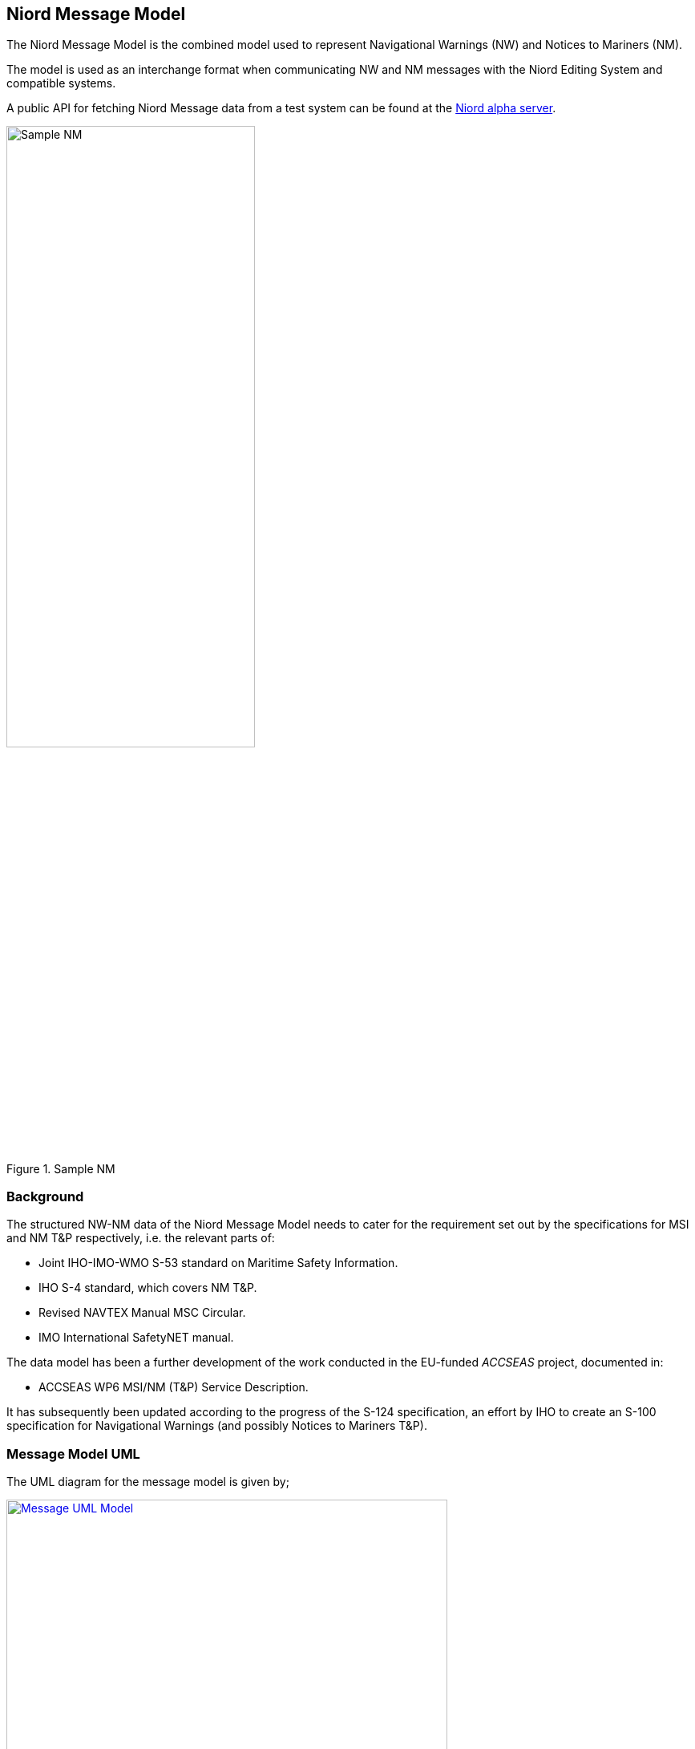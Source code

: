 == Niord Message Model
The Niord Message Model is the combined model used to represent Navigational Warnings (NW) and Notices to Mariners (NM).

The model is used as an interchange format when communicating NW and NM messages with the Niord Editing System
and compatible systems.

A public API for fetching Niord Message data from a test system can be found at the
https://niord.e-navigation.net/api.html#/messages[Niord alpha server].

[[img-sample-nm]]
.Sample NM
image::Sample-NM.png[Sample NM, 60%, 60%]

=== Background
The structured NW-NM data of the Niord Message Model needs to cater for the requirement set out by the
specifications for MSI and NM T&P respectively, i.e. the relevant parts of:

* Joint IHO-IMO-WMO S-53 standard on Maritime Safety Information.
* IHO S-4 standard, which covers NM T&P.
* Revised NAVTEX Manual MSC Circular.
* IMO International SafetyNET manual.

The data model has been a further development of the work conducted in the EU-funded _ACCSEAS_ project, documented in:

* ACCSEAS WP6 MSI/NM (T&P) Service Description.

It has subsequently been updated according to the progress of the S-124 specification, an effort by IHO to
create an S-100 specification for Navigational Warnings (and possibly Notices to Mariners T&P).

=== Message Model UML
The UML diagram for the message model is given by;

[[img-message-uml]]
.Message UML Model
image::Message-Class-Diagram.png[Message UML Model, 80%, 80%, link="{imagesdir}/Message-Class-Diagram.png"]

The diagram uses the following colour codes:

* Light-gray background: Used for enumerations.
* Light-yellow background: Used for localized description entities - see _Design Pattern_ section below.
* Light-green background: The _GeoJSON_ model is detailed in the next chapter.

The use of aggregation vs composition connectors above is mostly academic, since the UML is not a
database model but merely an interchange format. However, the aggregation connector is used to signal
that the associated entity represents base data in the producing system, and is not tied to the
life cycle of the Message.

=== Design Patterns
The overarching idea has been to generalize the constituent parts and fields of NW and NM T&P messages,
and make the format both backwards compatible and future-proof by e.g. adding support for:

* *Multi-language support.* All messages must be localizable to any number of languages, including the base data
they reference (e.g. areas). The pattern adopted to support this, is to let all classes with localizable
attributes (such as Message) have an associated list of description entities (MessageDesc) which contains an
ISO 639-1 language code and the localizable fields. The description entities are yellow in the UML diagram below.
* *Rich text support.* NM’s in particular, can contain a rich layout containing features such as tables,
links, embedded pictograms, etc. By supporting HTML descriptions this can be accommodated.
* *New identifier format.* The S-4 and S-53 standards loosely specifies a numbering scheme for NWs and NMs.
However, the numbering scheme does not guarantee uniqueness in a combined NW-NM model, let alone a system
that may contain messages from multiple authorities. Thus, the NW-NM data model introduces the generalized
concept of message series used to group messages by.
* *Base data.* Part of a combined NW-NM model is to define a relationship between messages and base data
such as charts, categories and areas. Previous proposals have opted for rigid solutions with a fixed number
of area and category levels, and with enumerated category values.

The remainder of the chapter will detail the individual classes.

=== Message Model Classes
The remainder of the chapter will detail the individual classes.

==== MessageSeries
According to IHO, NW and NM messages must be numbered. For NW, it is e.g. mandated that:

[quote]
Navigational warnings in each series should be consecutively numbered throughout the calendar year,
commencing with 1/YY at 0000 UTC on 1 January.

The numbering scheme does not guarantee uniqueness in a combined NW-NM model, let alone a system
that may contain messages from multiple countries and authorities.
Thus, message series have been introduced in the NW-NM data model to group messages as appropriate.
A country may e.g. have separate message series for NW and NM. However, they may also introduce
separate message series to allow, say, local harbour authorities to maintain their own message series
for local NWs, or, as is the case with Canada, divide the country into five regions, each with their
own message series.

[cols="20,20,60",options="header"]
|===
|Attribute Name|Type|Description

|seriesId|String|The ID of the message series in the implementing system. Should be globally unique.

|mainType|MainType|Either NW or NM.
|===

==== Chart
A message can be assigned a list of charts. The charts are maintained administratively as base data
in the producing system.

[cols="20,20,60",options="header"]
|===
|Attribute Name|Type|Description

|chartNumber|String|Mandatory regional chart number (and identifier).

|internationalNumber|String|Optional international chart number.
|===

==== Area
Existing IHO standards for NW and NM both provide support for specifying multiple area levels
(_general area_ and _locality_ for NW; _general region_, _sub-region_ and _specific location_ for NMs).

However, in the NW-NM system, this has been generalized, and areas are administratively maintained
in a hierarchical area tree (with each area having a localized name) of arbitrary depth.
A message can be assigned a list of these areas, and by implication, the parent areas of the selected area.

Additionally, a message can be assigned a localized textual _vicinity_ description
(part of the <<MessageDesc>> class), for detailed location information not defined in the area tree.

[cols="20,20,60",options="header"]
|===
|Attribute Name|Type|Description

|id|Int|Internal system ID of the area
|mrn|String|Optionally, an area may be assigned a globally unique MRN (maritime resource name). +
Adopting MRNs for areas would make interchange of message data between two NW-NM systems more robust.

|parent|Area|Non-root areas will reference their parent areas, and thus allow clients to e.g. group and sort
messages by areas +
Example: Randers Havn -> Kattegat -> Danmark

|descs|AreaDesc[]|The list of localizable attributes for an area. See <<AreaDesc>>
|===

TIP: Whereas clients may use message areas for e.g. grouping or filtering messages, there is no
reason to render the areas for the end user. The areas of a message will often be part of the message title already.

==== AreaDesc
The AreaDesc class contains the list of localizable attributes for an area.

[cols="20,20,60",options="header"]
|===
|Attribute Name|Type|Description

|lang|String|The ISO 639-1 language code.

|name|String|The localized name of an area.
|===

==== Category
Categories are administratively maintained in a hierarchical category tree (with each category having
a localized name) of arbitrary depth. A message can be assigned a list of these categories,
and by implication, the parent categories of a selected category.

At the top level, the categories will have entries such as _Aids to Navigation_, _Drifting Objects_,
_Obstruction_, etc., which is the categorization used in the IHO standards. The sub-categories will
represent the types of hazard relevant to the parent category. Examples of category lineages (top-down):

* AtoN -> Floating AtoN -> Buoy -> Buoy Established
* AtoN -> Light -> Light Unlit
* Obstruction -> Diving Operation

[cols="20,20,60",options="header"]
|===
|Attribute Name|Type|Description

|id|Int|Internal system ID of the category

|mrn|String|Optionally, a category may be assigned a globally unique MRN (maritime resource name).
Adopting MRNs for categories would make interchange of message data between two NW-NM systems more robust.

|parent|Category|Non-root category will reference their parent categories.

|descs|CategoryDesc[]|The list of localizable attributes for a category. See <<CategoryDesc>>.
|===

TIP: The main purpose of categories is to allow for client filter and customized portrayal.
There is no reason to render the categories separately for the end user.

==== CategoryDesc
The _CategoryDesc_ class contains the list of localizable attributes for a category.

[cols="20,20,60",options="header"]
|===
|Attribute Name|Type|Description

|lang|String|The ISO 639-1 language code.

|name|String|The localized name of a category.
|===

==== Reference
The Reference class provides a typed, weak reference to another message.

[cols="20,20,60",options="header"]
|===
|Attribute Name|Type|Description

|messageId|String|An identifier of the referenced message. If the messageId is recognized to be a
_short-ID_ of another message, it can e.g. be used to hyperlink to that message.
However there are no requirements as to the format of the message ID.

|type|ReferenceType|The type of the reference. One of the values "reference", "repetition",
"repetition_new_time", "cancellation" or "update".

|descs|ReferenceDesc[]|The list of localizable attributes for a Reference. See <<ReferenceDesc>>.
|===

==== ReferenceDesc
The _ReferenceDesc_ class contains the list of localizable attributes for a reference.

[cols="20,20,60",options="header"]
|===
|Attribute Name|Type|Description

|lang|String|The ISO 639-1 language code.

|description|String|The localized description of a reference.
|===

==== Attachment
Messages can be associated with a list of attachments, such as images, PDF-files, etc. The physical
attachment files will reside in a public repository on the producing system.

[cols="20,20,60",options="header"]
|===
|Attribute Name|Type|Description

|type|String|The content type of the attachment file, such as "image/png".

|path|String|The URL path to the attachment file in the producing system.

|fileName|String|The file name of the attachment

|fileSize|Long|The size of the attachment in bytes

|display|AttachmentDisplayType|If defined, this flag can be used to signal how the editor intended
for the (image or video) attachment to be displayed when rendering the message for the end user.

"above" and "below" signals that the attachment should be displayed above, respectively below,
the message details. "separate_page" signals that the attachment should be displayed on a separate page
if rendered in paged media, such as a PDF file.

|width|String|The width to use when displaying the (image or video) attachment. The width must include
the type (i.e. _em, px, %, cm, mm, in, pt_ or _pc_). If the _height_ attribute is left
unspecified, the attachment should be scaled proportionally.

|height|String|The height to use when displaying the (image or video) attachment. The height must include
the type (i.e. _em, px, %, cm, mm, in, pt_ or _pc_). If the _width_ attribute is left
unspecified, the attachment should be scaled proportionally.

|descs|AttachmentDesc[]|The list of localizable attributes for an Attachment. See <<AttachmentDesc>>.
|===

TIP: If the client wish to work in offline mode, it should download all
attachments locally, and rewrite attachment paths accordingly. Also, since attachments may be
embedded as images or links in the HTML of the message part details field (see <<MessagePartDesc>>),
this field should be rewritten as well.

==== AttachmentDesc
The _AttachmentDesc_ class contains the list of localizable attributes for an attachment.

[cols="20,20,60",options="header"]
|===
|Attribute Name|Type|Description

|lang|String|The ISO 639-1 language code.

|caption|String|A localized caption to display for the attachment.
|===

==== DateInterval
A message part will have an associated list of (possibly open-ended) event date intervals.
This defines the period of time for which the hazard described by the message part applies.

[cols="20,20,60",options="header"]
|===
|Attribute Name|Type|Description

|allDay|Boolean|If the _allDay_ flag is set, the fromDate/toDate attributes should be treated as dates
without a time-part by the producing system.

|fromDate|DateTime|The start date-time of a date interval.

|toDate|DateTime|An optional end date-time of a date interval.
|===

TIP: Clients may use event dates for filtering messages (e.g. filter for relevance in route planning).
However, the client should not render the event dates for the end user, since a textual representation
of the dates should be included in the message part details (see <<MessagePartDesc>>).

==== MessagePart
A message defines an ordered list of _message parts_, which can be thought of as sub-stories.
Conceptually, each message part defines the time, positions, key subject and description of the hazard or event
that the story pertains to.

[cols="20,20,60",options="header"]
|===
|Attribute Name|Type|Description

|indexNo|Int|Specified the ascending index of the message part within the message

|type|MessagePartType|May be used by the client to tag the message tag details with a type. Valid types
are "details", "time", "positions", "note", "prohibition" and "signals".

|geometry|GeoJSON|The positions of the message part. The GeoJSON type is treated in details in the
<<Niord GeoJSON Model>> chapter.

In practice, Niord will always return a _FeatureCollection_ GeoJSON entity.

|eventDates|DateTime[]|The list of event dates for which the message part hazard pertains. The list
should not be rendered for the end user by the client, but may be used for computations.

|descs|MessagePartDesc[]|The list of localizable attributes for a MessagePart. See <<MessagePartDesc>>.
|===

==== MessagePartDesc
The _MessagePartDesc_ class contains the list of localizable attributes for a message part.

[cols="20,20,60",options="header"]
|===
|Attribute Name|Type|Description

|lang|String|The ISO 639-1 language code.

|subject|String|The key subject of the hazard or event that the message part pertains to.

|details|String|A detailed description of the hazard or event that the message part pertains to.

The type of the _details_ field is mandated to be HTML, and thus allows for fairly advanced layout
and typography, and may contain elements such as tables, links, images, etc.
|===

==== Message
The _Message_ class represents a complete _Navigational Warning_ (NW) or _Notices to Mariners_ (NM)
nautical information message.

It has been a deliberate choice to let NWs and NMs share the same _Message_ class, rather than having
a separate sub-class for each type.
The main rationale for this is that NWs and NMs T&P are expected to converge in the future, once promulgation
is handled completely via electronic means.

[cols="20,20,60",options="header"]
|===
|Attribute Name|Type|Description

|id|Int|Internal system ID of the message

|created|DateTime|The timestamp the message was created in the system.

|updated|DateTime|The timestamp the message was last updated in the system.

|messageSeries|MessageSeries|The message series of the message. See <<MessageSeries>> section.

|number|Int|The sequence number of a published message. See <<MessageSeries>> section.

|shortId|String|The short-ID of a published message. See <<MessageSeries>> section.

|mainType|MainType|The main type of the message, either NW or NM.

In reality this attribute is redundant, since the main type is also defined by the associated message series,
and may be implied by the message type. It is included for convenience.

|type|Type|The sub-type of the message. One of "permanent_notice", "temporary_notice", "preliminary_notice",
"miscellaneous_notice", "coastal_warning", "subarea_warning", "navarea_warning" or "local_warning".

|status|Status|The status of the message. One of "draft", "verified", "published", "expired", "cancelled"
or "deleted".

|areas|Area[]|A list of the areas of a message. See <<Area>> section.

|categories|Category[]|A list of the categories of a message. See <<Category>> section.

|charts|Chart[]|A list of the charts of a message. See <<Chart>> section.

|horizontalDatum|String|The horizontal datum for the message. If unspecified, assume WGS-84.

|publishDateFrom|DateTime|The timestamp for when the message was published – or should be published.

|publishDateTo|DateTime|The timestamp for when the message was cancelled – or should be expired.

|references|Reference[]|A list of message references. See <<Reference>> section.

|originalInformation|Boolean|If the message is based on original information or not.

|parts|MessagePart[]|The list of message parts of the message. See <<MessagePart>> section.

|descs|MessageDesc[]|The list of localizable attributes for a Message. See <<MessageDesc>> section.

|attachments|Attachment[]|The list of message attachments of the message. See <<Attachment>> section.
|===

==== MessageDesc
The _MessageDesc_ class contains the list of localizable attributes for a message.

[cols="20,20,60",options="header"]
|===
|Attribute Name|Type|Description

|lang|String|The ISO 639-1 language code.

|title|String|A complete title line to show for a message. Typically composed by concatenating the
area lineage, vicinity and subject of each message part.

Example: "Denmark. The North Sea. Hanstholm SW. AIS buoyage established."

|vicinity|String|May be used for localized arbitrary area information not defined in the area tree.
See <<Area>> section.

|publication|String|A textual listing of all the publications relevant to the message.
The format of the publication field is mandated to be HTML, as it may contain links to the actual
publications.

|source|String|A textual listing of all the sources and dates of the message hazard information.
|===

